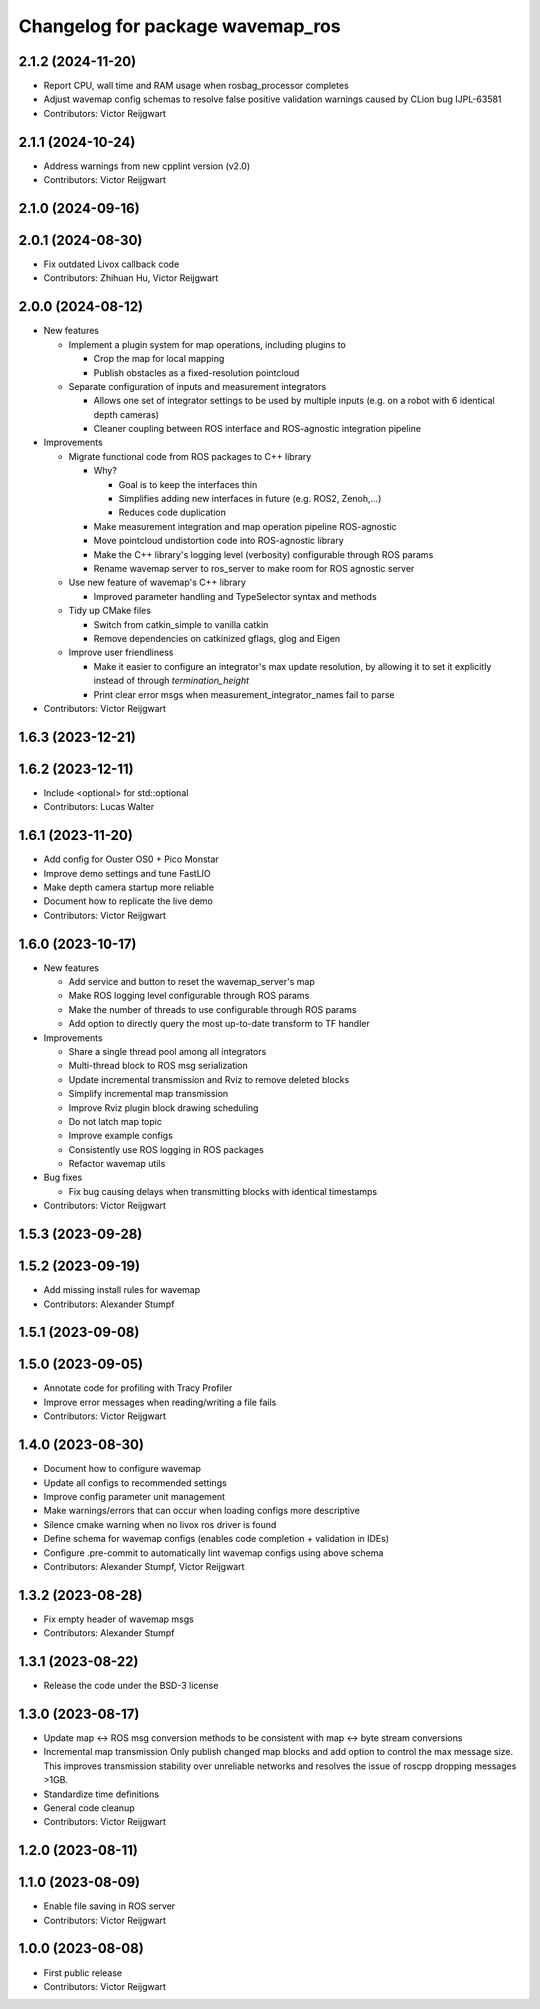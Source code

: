 ^^^^^^^^^^^^^^^^^^^^^^^^^^^^^^^^^
Changelog for package wavemap_ros
^^^^^^^^^^^^^^^^^^^^^^^^^^^^^^^^^

2.1.2 (2024-11-20)
------------------
* Report CPU, wall time and RAM usage when rosbag_processor completes
* Adjust wavemap config schemas to resolve false positive validation warnings caused by CLion bug IJPL-63581
* Contributors: Victor Reijgwart

2.1.1 (2024-10-24)
------------------
* Address warnings from new cpplint version (v2.0)
* Contributors: Victor Reijgwart

2.1.0 (2024-09-16)
------------------

2.0.1 (2024-08-30)
------------------
* Fix outdated Livox callback code
* Contributors: Zhihuan Hu, Victor Reijgwart

2.0.0 (2024-08-12)
------------------
* New features

  * Implement a plugin system for map operations, including plugins to

    * Crop the map for local mapping
    * Publish obstacles as a fixed-resolution pointcloud

  * Separate configuration of inputs and measurement integrators

    * Allows one set of integrator settings to be used by multiple inputs (e.g. on a robot with 6 identical depth cameras)
    * Cleaner coupling between ROS interface and ROS-agnostic integration pipeline

* Improvements

  * Migrate functional code from ROS packages to C++ library

    * Why?

      * Goal is to keep the interfaces thin
      * Simplifies adding new interfaces in future (e.g. ROS2, Zenoh,...)
      * Reduces code duplication

    * Make measurement integration and map operation pipeline ROS-agnostic
    * Move pointcloud undistortion code into ROS-agnostic library
    * Make the C++ library's logging level (verbosity) configurable through ROS params
    * Rename wavemap server to ros_server to make room for ROS agnostic server

  * Use new feature of wavemap's C++ library

    * Improved parameter handling and TypeSelector syntax and methods

  * Tidy up CMake files

    * Switch from catkin_simple to vanilla catkin
    * Remove dependencies on catkinized gflags, glog and Eigen

  * Improve user friendliness

    * Make it easier to configure an integrator's max update resolution, by allowing it to set it explicitly instead of through `termination_height`
    * Print clear error msgs when measurement_integrator_names fail to parse

* Contributors: Victor Reijgwart

1.6.3 (2023-12-21)
------------------

1.6.2 (2023-12-11)
------------------
* Include <optional> for std::optional
* Contributors: Lucas Walter

1.6.1 (2023-11-20)
------------------
* Add config for Ouster OS0 + Pico Monstar
* Improve demo settings and tune FastLIO
* Make depth camera startup more reliable
* Document how to replicate the live demo
* Contributors: Victor Reijgwart

1.6.0 (2023-10-17)
------------------
* New features

  * Add service and button to reset the wavemap_server's map
  * Make ROS logging level configurable through ROS params
  * Make the number of threads to use configurable through ROS params
  * Add option to directly query the most up-to-date transform to TF handler

* Improvements

  * Share a single thread pool among all integrators
  * Multi-thread block to ROS msg serialization
  * Update incremental transmission and Rviz to remove deleted blocks
  * Simplify incremental map transmission
  * Improve Rviz plugin block drawing scheduling
  * Do not latch map topic
  * Improve example configs
  * Consistently use ROS logging in ROS packages
  * Refactor wavemap utils

* Bug fixes

  * Fix bug causing delays when transmitting blocks with identical timestamps

* Contributors: Victor Reijgwart

1.5.3 (2023-09-28)
------------------

1.5.2 (2023-09-19)
------------------
* Add missing install rules for wavemap
* Contributors: Alexander Stumpf

1.5.1 (2023-09-08)
------------------

1.5.0 (2023-09-05)
------------------
* Annotate code for profiling with Tracy Profiler
* Improve error messages when reading/writing a file fails
* Contributors: Victor Reijgwart

1.4.0 (2023-08-30)
------------------
* Document how to configure wavemap
* Update all configs to recommended settings
* Improve config parameter unit management
* Make warnings/errors that can occur when loading configs more descriptive
* Silence cmake warning when no livox ros driver is found
* Define schema for wavemap configs (enables code completion + validation in IDEs)
* Configure .pre-commit to automatically lint wavemap configs using above schema
* Contributors: Alexander Stumpf, Victor Reijgwart

1.3.2 (2023-08-28)
------------------
* Fix empty header of wavemap msgs
* Contributors: Alexander Stumpf

1.3.1 (2023-08-22)
------------------
* Release the code under the BSD-3 license

1.3.0 (2023-08-17)
------------------
* Update map <-> ROS msg conversion methods to be consistent with map <-> byte stream conversions
* Incremental map transmission
  Only publish changed map blocks and add option to control the max message size. This improves transmission stability over unreliable networks and resolves the issue of roscpp dropping messages >1GB.
* Standardize time definitions
* General code cleanup
* Contributors: Victor Reijgwart

1.2.0 (2023-08-11)
------------------

1.1.0 (2023-08-09)
------------------
* Enable file saving in ROS server
* Contributors: Victor Reijgwart

1.0.0 (2023-08-08)
------------------
* First public release
* Contributors: Victor Reijgwart
